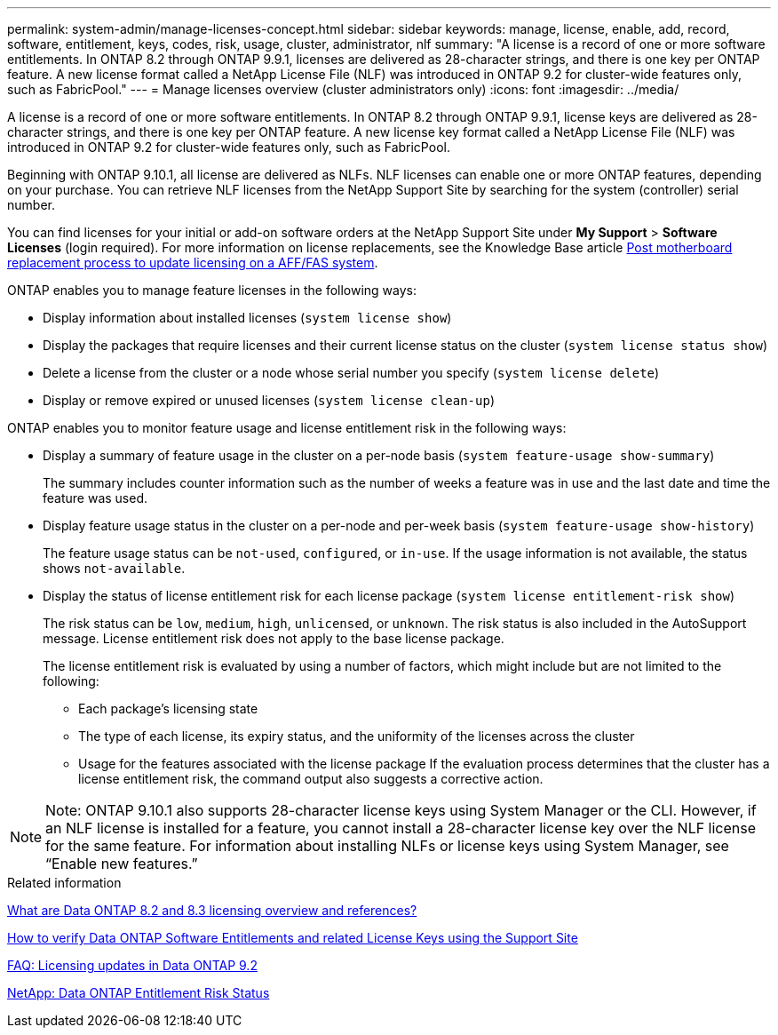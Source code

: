 ---
permalink: system-admin/manage-licenses-concept.html
sidebar: sidebar
keywords: manage, license, enable, add, record, software, entitlement, keys, codes, risk, usage, cluster, administrator, nlf
summary: "A license is a record of one or more software entitlements. In ONTAP 8.2 through ONTAP 9.9.1, licenses are delivered as 28-character strings, and there is one key per ONTAP feature. A new license format called a NetApp License File (NLF) was introduced in ONTAP 9.2 for cluster-wide features only, such as FabricPool."
---
= Manage licenses overview (cluster administrators only)
:icons: font
:imagesdir: ../media/

[.lead]
A license is a record of one or more software entitlements. In ONTAP 8.2 through ONTAP 9.9.1, license keys are delivered as 28-character strings, and there is one key per ONTAP feature. A new license key format called a NetApp License File (NLF) was introduced in ONTAP 9.2 for cluster-wide features only, such as FabricPool.

Beginning with ONTAP 9.10.1, all license are delivered as NLFs. NLF licenses can enable one or more ONTAP features, depending on your purchase. You can retrieve NLF licenses from the NetApp Support Site by searching for the system (controller) serial number.

You can find licenses for your initial or add-on software orders at the NetApp Support Site under *My Support* > *Software Licenses* (login required). For more information on license replacements, see the Knowledge Base article link:https://kb.netapp.com/Advice_and_Troubleshooting/Flash_Storage/AFF_Series/Post_Motherboard_Replacement_Process_to_update_Licensing_on_a_AFF_FAS_system[Post motherboard replacement process to update licensing on a AFF/FAS system].

ONTAP enables you to manage feature licenses in the following ways:

* Display information about installed licenses (`system license show`)
* Display the packages that require licenses and their current license status on the cluster (`system license status show`)
* Delete a license from the cluster or a node whose serial number you specify (`system license delete`)
* Display or remove expired or unused licenses (`system license clean-up`)

ONTAP enables you to monitor feature usage and license entitlement risk in the following ways:

* Display a summary of feature usage in the cluster on a per-node basis (`system feature-usage show-summary`)
+
The summary includes counter information such as the number of weeks a feature was in use and the last date and time the feature was used.

* Display feature usage status in the cluster on a per-node and per-week basis (`system feature-usage show-history`)
+
The feature usage status can be `not-used`, `configured`, or `in-use`. If the usage information is not available, the status shows `not-available`.

* Display the status of license entitlement risk for each license package (`system license entitlement-risk show`)
+
The risk status can be `low`, `medium`, `high`, `unlicensed`, or `unknown`. The risk status is also included in the AutoSupport message. License entitlement risk does not apply to the base license package.
+
The license entitlement risk is evaluated by using a number of factors, which might include but are not limited to the following:

 ** Each package's licensing state
 ** The type of each license, its expiry status, and the uniformity of the licenses across the cluster
 ** Usage for the features associated with the license package
If the evaluation process determines that the cluster has a license entitlement risk, the command output also suggests a corrective action.

[NOTE]
====
Note:	ONTAP 9.10.1 also supports 28-character license keys using System Manager or the CLI. However, if an NLF license is installed for a feature, you cannot install a 28-character license key over the NLF license for the same feature. For information about installing NLFs or license keys using System Manager, see “Enable new features.”
====

.Related information

https://kb.netapp.com/Advice_and_Troubleshooting/Data_Storage_Software/ONTAP_OS/What_are_Data_ONTAP_8.2_and_8.3_licensing_overview_and_references%3F[What are Data ONTAP 8.2 and 8.3 licensing overview and references?^]

https://kb.netapp.com/Advice_and_Troubleshooting/Data_Storage_Software/ONTAP_OS/How_to_verify_Data_ONTAP_Software_Entitlements_and_related_License_Keys_using_the_Support_Site[How to verify Data ONTAP Software Entitlements and related License Keys using the Support Site^]

https://kb.netapp.com/Advice_and_Troubleshooting/Data_Storage_Software/ONTAP_OS/FAQ%3A_Licensing_updates_in_Data_ONTAP_9.2[FAQ: Licensing updates in Data ONTAP 9.2^]

http://mysupport.netapp.com/licensing/ontapentitlementriskstatus[NetApp: Data ONTAP Entitlement Risk Status^]

// 2021-10-28, Jira IE-248
// 2021-11-23, add additional keywords
// 2022-08-03, BURT 1485042
